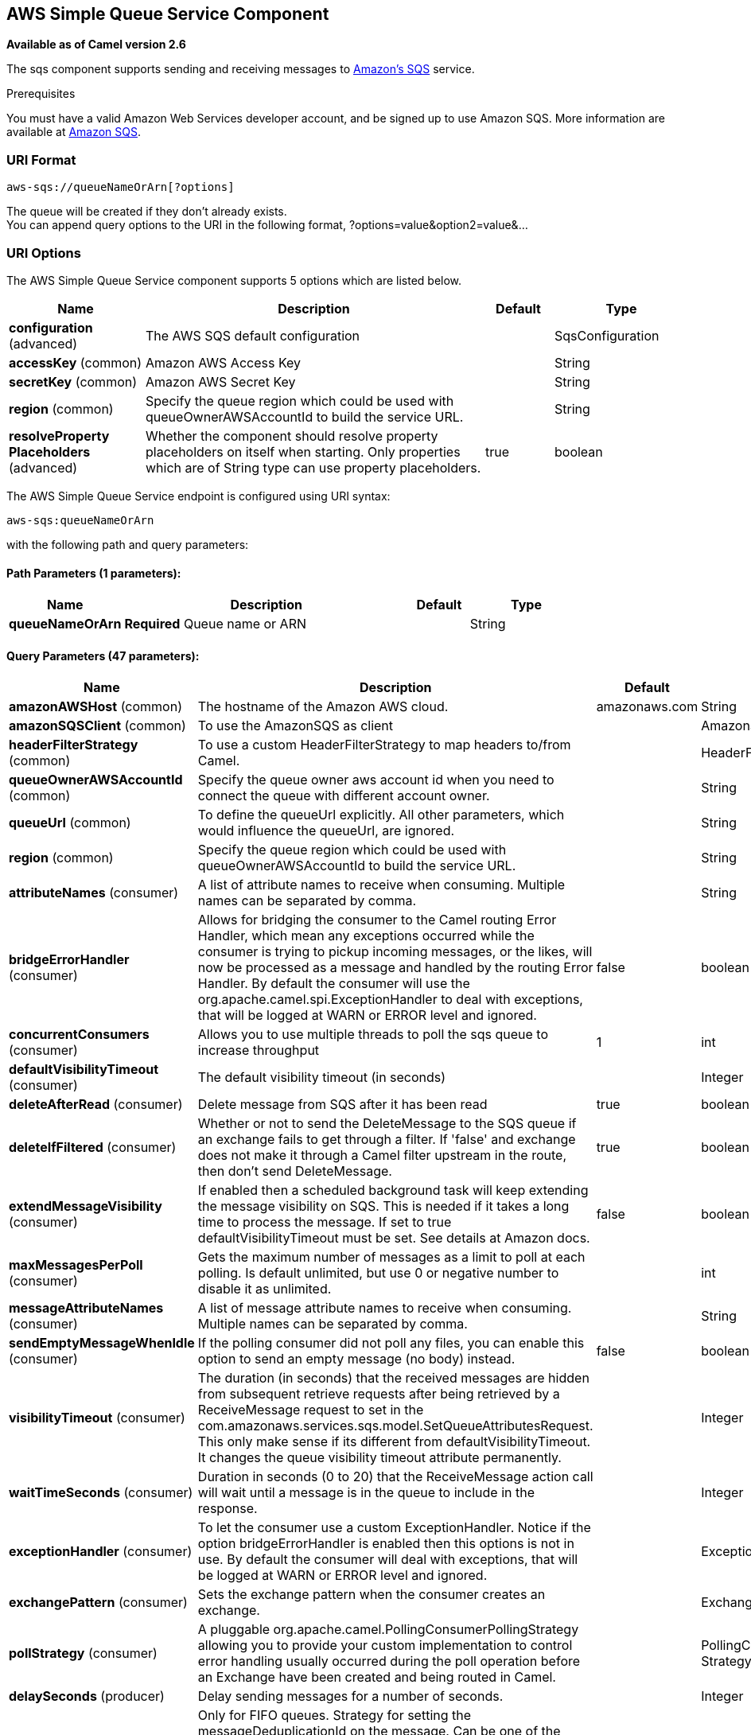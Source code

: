 [[aws-sqs-component]]
== AWS Simple Queue Service Component

*Available as of Camel version 2.6*

The sqs component supports sending and receiving messages to
http://aws.amazon.com/sqs[Amazon's SQS] service.

Prerequisites

You must have a valid Amazon Web Services developer account, and be
signed up to use Amazon SQS. More information are available at
http://aws.amazon.com/sqs[Amazon SQS].

### URI Format

[source,java]
------------------------------
aws-sqs://queueNameOrArn[?options]
------------------------------

The queue will be created if they don't already exists. +
 You can append query options to the URI in the following format,
?options=value&option2=value&...

### URI Options


// component options: START
The AWS Simple Queue Service component supports 5 options which are listed below.



[width="100%",cols="2,5,^1,2",options="header"]
|===
| Name | Description | Default | Type
| *configuration* (advanced) | The AWS SQS default configuration |  | SqsConfiguration
| *accessKey* (common) | Amazon AWS Access Key |  | String
| *secretKey* (common) | Amazon AWS Secret Key |  | String
| *region* (common) | Specify the queue region which could be used with queueOwnerAWSAccountId to build the service URL. |  | String
| *resolveProperty Placeholders* (advanced) | Whether the component should resolve property placeholders on itself when starting. Only properties which are of String type can use property placeholders. | true | boolean
|===
// component options: END








// endpoint options: START
The AWS Simple Queue Service endpoint is configured using URI syntax:

----
aws-sqs:queueNameOrArn
----

with the following path and query parameters:

==== Path Parameters (1 parameters):


[width="100%",cols="2,5,^1,2",options="header"]
|===
| Name | Description | Default | Type
| *queueNameOrArn* | *Required* Queue name or ARN |  | String
|===


==== Query Parameters (47 parameters):


[width="100%",cols="2,5,^1,2",options="header"]
|===
| Name | Description | Default | Type
| *amazonAWSHost* (common) | The hostname of the Amazon AWS cloud. | amazonaws.com | String
| *amazonSQSClient* (common) | To use the AmazonSQS as client |  | AmazonSQS
| *headerFilterStrategy* (common) | To use a custom HeaderFilterStrategy to map headers to/from Camel. |  | HeaderFilterStrategy
| *queueOwnerAWSAccountId* (common) | Specify the queue owner aws account id when you need to connect the queue with different account owner. |  | String
| *queueUrl* (common) | To define the queueUrl explicitly. All other parameters, which would influence the queueUrl, are ignored. |  | String
| *region* (common) | Specify the queue region which could be used with queueOwnerAWSAccountId to build the service URL. |  | String
| *attributeNames* (consumer) | A list of attribute names to receive when consuming. Multiple names can be separated by comma. |  | String
| *bridgeErrorHandler* (consumer) | Allows for bridging the consumer to the Camel routing Error Handler, which mean any exceptions occurred while the consumer is trying to pickup incoming messages, or the likes, will now be processed as a message and handled by the routing Error Handler. By default the consumer will use the org.apache.camel.spi.ExceptionHandler to deal with exceptions, that will be logged at WARN or ERROR level and ignored. | false | boolean
| *concurrentConsumers* (consumer) | Allows you to use multiple threads to poll the sqs queue to increase throughput | 1 | int
| *defaultVisibilityTimeout* (consumer) | The default visibility timeout (in seconds) |  | Integer
| *deleteAfterRead* (consumer) | Delete message from SQS after it has been read | true | boolean
| *deleteIfFiltered* (consumer) | Whether or not to send the DeleteMessage to the SQS queue if an exchange fails to get through a filter. If 'false' and exchange does not make it through a Camel filter upstream in the route, then don't send DeleteMessage. | true | boolean
| *extendMessageVisibility* (consumer) | If enabled then a scheduled background task will keep extending the message visibility on SQS. This is needed if it takes a long time to process the message. If set to true defaultVisibilityTimeout must be set. See details at Amazon docs. | false | boolean
| *maxMessagesPerPoll* (consumer) | Gets the maximum number of messages as a limit to poll at each polling. Is default unlimited, but use 0 or negative number to disable it as unlimited. |  | int
| *messageAttributeNames* (consumer) | A list of message attribute names to receive when consuming. Multiple names can be separated by comma. |  | String
| *sendEmptyMessageWhenIdle* (consumer) | If the polling consumer did not poll any files, you can enable this option to send an empty message (no body) instead. | false | boolean
| *visibilityTimeout* (consumer) | The duration (in seconds) that the received messages are hidden from subsequent retrieve requests after being retrieved by a ReceiveMessage request to set in the com.amazonaws.services.sqs.model.SetQueueAttributesRequest. This only make sense if its different from defaultVisibilityTimeout. It changes the queue visibility timeout attribute permanently. |  | Integer
| *waitTimeSeconds* (consumer) | Duration in seconds (0 to 20) that the ReceiveMessage action call will wait until a message is in the queue to include in the response. |  | Integer
| *exceptionHandler* (consumer) | To let the consumer use a custom ExceptionHandler. Notice if the option bridgeErrorHandler is enabled then this options is not in use. By default the consumer will deal with exceptions, that will be logged at WARN or ERROR level and ignored. |  | ExceptionHandler
| *exchangePattern* (consumer) | Sets the exchange pattern when the consumer creates an exchange. |  | ExchangePattern
| *pollStrategy* (consumer) | A pluggable org.apache.camel.PollingConsumerPollingStrategy allowing you to provide your custom implementation to control error handling usually occurred during the poll operation before an Exchange have been created and being routed in Camel. |  | PollingConsumerPoll Strategy
| *delaySeconds* (producer) | Delay sending messages for a number of seconds. |  | Integer
| *messageDeduplicationId Strategy* (producer) | Only for FIFO queues. Strategy for setting the messageDeduplicationId on the message. Can be one of the following options: useExchangeId, useContentBasedDeduplication. For the useContentBasedDeduplication option, no messageDeduplicationId will be set on the message. | useExchangeId | MessageDeduplicationId Strategy
| *messageGroupIdStrategy* (producer) | Only for FIFO queues. Strategy for setting the messageGroupId on the message. Can be one of the following options: useConstant, useExchangeId, usePropertyValue. For the usePropertyValue option, the value of property CamelAwsMessageGroupId will be used. |  | MessageGroupIdStrategy
| *synchronous* (advanced) | Sets whether synchronous processing should be strictly used, or Camel is allowed to use asynchronous processing (if supported). | false | boolean
| *backoffErrorThreshold* (scheduler) | The number of subsequent error polls (failed due some error) that should happen before the backoffMultipler should kick-in. |  | int
| *backoffIdleThreshold* (scheduler) | The number of subsequent idle polls that should happen before the backoffMultipler should kick-in. |  | int
| *backoffMultiplier* (scheduler) | To let the scheduled polling consumer backoff if there has been a number of subsequent idles/errors in a row. The multiplier is then the number of polls that will be skipped before the next actual attempt is happening again. When this option is in use then backoffIdleThreshold and/or backoffErrorThreshold must also be configured. |  | int
| *delay* (scheduler) | Milliseconds before the next poll. You can also specify time values using units, such as 60s (60 seconds), 5m30s (5 minutes and 30 seconds), and 1h (1 hour). | 500 | long
| *greedy* (scheduler) | If greedy is enabled, then the ScheduledPollConsumer will run immediately again, if the previous run polled 1 or more messages. | false | boolean
| *initialDelay* (scheduler) | Milliseconds before the first poll starts. You can also specify time values using units, such as 60s (60 seconds), 5m30s (5 minutes and 30 seconds), and 1h (1 hour). | 1000 | long
| *runLoggingLevel* (scheduler) | The consumer logs a start/complete log line when it polls. This option allows you to configure the logging level for that. | TRACE | LoggingLevel
| *scheduledExecutorService* (scheduler) | Allows for configuring a custom/shared thread pool to use for the consumer. By default each consumer has its own single threaded thread pool. |  | ScheduledExecutor Service
| *scheduler* (scheduler) | To use a cron scheduler from either camel-spring or camel-quartz2 component | none | ScheduledPollConsumer Scheduler
| *schedulerProperties* (scheduler) | To configure additional properties when using a custom scheduler or any of the Quartz2, Spring based scheduler. |  | Map
| *startScheduler* (scheduler) | Whether the scheduler should be auto started. | true | boolean
| *timeUnit* (scheduler) | Time unit for initialDelay and delay options. | MILLISECONDS | TimeUnit
| *useFixedDelay* (scheduler) | Controls if fixed delay or fixed rate is used. See ScheduledExecutorService in JDK for details. | true | boolean
| *proxyHost* (proxy) | To define a proxy host when instantiating the SQS client |  | String
| *proxyPort* (proxy) | To define a proxy port when instantiating the SQS client |  | Integer
| *maximumMessageSize* (queue) | The maximumMessageSize (in bytes) an SQS message can contain for this queue. |  | Integer
| *messageRetentionPeriod* (queue) | The messageRetentionPeriod (in seconds) a message will be retained by SQS for this queue. |  | Integer
| *policy* (queue) | The policy for this queue |  | String
| *receiveMessageWaitTime Seconds* (queue) | If you do not specify WaitTimeSeconds in the request, the queue attribute ReceiveMessageWaitTimeSeconds is used to determine how long to wait. |  | Integer
| *redrivePolicy* (queue) | Specify the policy that send message to DeadLetter queue. See detail at Amazon docs. |  | String
| *accessKey* (security) | Amazon AWS Access Key |  | String
| *secretKey* (security) | Amazon AWS Secret Key |  | String
|===
// endpoint options: END







Required SQS component options

You have to provide the amazonSQSClient in the
Registry or your accessKey and secretKey to access
the http://aws.amazon.com/sqs[Amazon's SQS].

### Batch Consumer

This component implements the Batch Consumer.

This allows you for instance to know how many messages exists in this
batch and for instance let the Aggregator
aggregate this number of messages.

### Usage

#### Message headers set by the SQS producer

[width="100%",cols="10%,10%,80%",options="header",]
|=======================================================================
|Header |Type |Description

|`CamelAwsSqsMD5OfBody` |`String` |The MD5 checksum of the Amazon SQS message.

|`CamelAwsSqsMessageId` |`String` |The Amazon SQS message ID.

|`CamelAwsSqsDelaySeconds` |`Integer` |Since *Camel 2.11*, the delay seconds that the Amazon SQS message can be
see by others.
|=======================================================================

#### Message headers set by the SQS consumer

[width="100%",cols="10%,10%,80%",options="header",]
|=======================================================================
|Header |Type |Description

|`CamelAwsSqsMD5OfBody` |`String` |The MD5 checksum of the Amazon SQS message.

|`CamelAwsSqsMessageId` |`String` |The Amazon SQS message ID. 

|`CamelAwsSqsReceiptHandle` |`String` |The Amazon SQS message receipt handle.

|`CamelAwsSqsAttributes` |`Map<String, String>` |The Amazon SQS message attributes.
|=======================================================================

#### Advanced AmazonSQS configuration

If your Camel Application is running behind a firewall or if you need to
have more control over the AmazonSQS instance configuration, you can
create your own instance:

[source,java]
--------------------------------------------------------------------------------------
AWSCredentials awsCredentials = new BasicAWSCredentials("myAccessKey", "mySecretKey");

ClientConfiguration clientConfiguration = new ClientConfiguration();
clientConfiguration.setProxyHost("http://myProxyHost");
clientConfiguration.setProxyPort(8080);

AmazonSQS client = new AmazonSQSClient(awsCredentials, clientConfiguration);

registry.bind("client", client);
--------------------------------------------------------------------------------------

and refer to it in your Camel aws-sqs component configuration:

[source,java]
---------------------------------------------------------------------------------
from("aws-sqs://MyQueue?amazonSQSClient=#client&delay=5000&maxMessagesPerPoll=5")
.to("mock:result");
---------------------------------------------------------------------------------

### Dependencies

Maven users will need to add the following dependency to their pom.xml.

*pom.xml*

[source,xml]
---------------------------------------
<dependency>
    <groupId>org.apache.camel</groupId>
    <artifactId>camel-aws</artifactId>
    <version>${camel-version}</version>
</dependency>
---------------------------------------

where `${camel-version`} must be replaced by the actual version of Camel
(2.6 or higher).

### JMS-style Selectors

SQS does not allow selectors, but you can effectively achieve this by
using the Camel Filter EIP and setting an
appropriate `visibilityTimeout`. When SQS dispatches a message, it will
wait up to the visibility timeout before it will try to dispatch the
message to a different consumer unless a DeleteMessage is received. By
default, Camel will always send the DeleteMessage at the end of the
route, unless the route ended in failure. To achieve appropriate
filtering and not send the DeleteMessage even on successful completion
of the route, use a Filter:

[source,java]
------------------------------------------------------------------------------------------------------
from("aws-sqs://MyQueue?amazonSQSClient=#client&defaultVisibilityTimeout=5000&deleteIfFiltered=false")
.filter("${header.login} == true")
.to("mock:result");
------------------------------------------------------------------------------------------------------

In the above code, if an exchange doesn't have an appropriate header, it
will not make it through the filter AND also not be deleted from the SQS
queue. After 5000 miliseconds, the message will become visible to other
consumers.

### See Also

* Configuring Camel
* Component
* Endpoint
* Getting Started

* AWS Component
